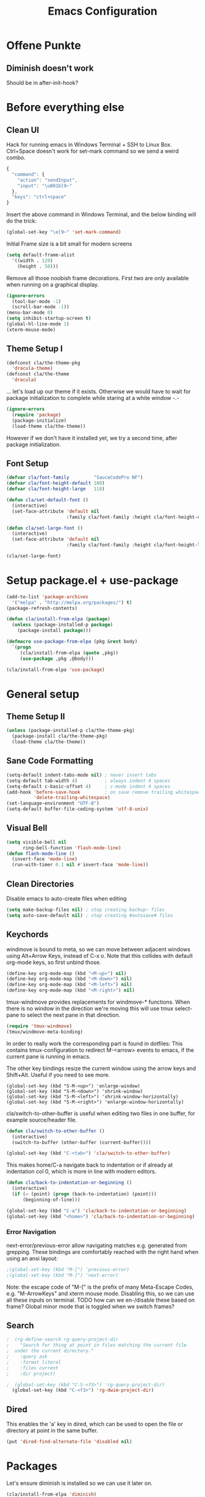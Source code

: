 #+TITLE: Emacs Configuration
#+OPTIONS: toc:nil

* Offene Punkte

** Diminish doesn't work

Should be in after-init-hook?

* Before everything else

** Clean UI

Hack for running emacs in Windows Terminal + SSH to Linux
Box. Ctrl+Space doesn't work for set-mark command so we send a weird
combo.

#+BEGIN_SRC js
{
  "command": {
    "action": "sendInput",
    "input": "\u001b[9~"
  },
  "keys": "ctrl+space"
}
#+END_SRC

Insert the above command in Windows Terminal, and the below binding
will do the trick:

#+BEGIN_SRC emacs-lisp
  (global-set-key "\e[9~" 'set-mark-command)
#+END_SRC

Initial Frame size is a bit small for modern screens

#+BEGIN_SRC emacs-lisp
  (setq default-frame-alist
    '((width . 120)
      (height . 50)))
#+END_SRC

Remove all those noobish frame decorations. First two are only
available when running on a graphical display.

#+BEGIN_SRC emacs-lisp
  (ignore-errors
    (tool-bar-mode -1)
    (scroll-bar-mode -1))
  (menu-bar-mode 0)
  (setq inhibit-startup-screen t)
  (global-hl-line-mode 1)
  (xterm-mouse-mode)
#+END_SRC

** Theme Setup I

#+BEGIN_SRC emacs-lisp
  (defconst cla/the-theme-pkg
    'dracula-theme)
  (defconst cla/the-theme
    'dracula)
#+END_SRC

... let's load up our theme if it exists. Otherwise
we would have to wait for package initialization to
complete while staring at a white window -.-

#+BEGIN_SRC emacs-lisp
  (ignore-errors
    (require 'package)
    (package-initialize)
    (load-theme cla/the-theme))
#+END_SRC

However if we don't have it installed yet, we try a
second time, after package initialization.

** Font Setup

#+BEGIN_SRC emacs-lisp
  (defvar cla/font-family         "SauceCodePro NF")
  (defvar cla/font-height-default 100)
  (defvar cla/font-height-large   110)

  (defun cla/set-default-font ()
    (interactive)
    (set-face-attribute 'default nil
                        :family cla/font-family :height cla/font-height-default))

  (defun cla/set-large-font ()
    (interactive)
    (set-face-attribute 'default nil
                        :family cla/font-family :height cla/font-height-large))

  (cla/set-large-font)
#+END_SRC

* Setup package.el + use-package

#+BEGIN_SRC emacs-lisp
  (add-to-list 'package-archives
    '("melpa" . "http://melpa.org/packages/") t)
  (package-refresh-contents)

  (defun cla/install-from-elpa (package)
    (unless (package-installed-p package)
      (package-install package)))

  (defmacro use-package-from-elpa (pkg &rest body)
    `(progn
       (cla/install-from-elpa (quote ,pkg))
       (use-package ,pkg ,@body)))

  (cla/install-from-elpa 'use-package)
#+END_SRC

* General setup

** Theme Setup II

#+BEGIN_SRC emacs-lisp
  (unless (package-installed-p cla/the-theme-pkg)
    (package-install cla/the-theme-pkg)
    (load-theme cla/the-theme))
#+END_SRC

** Sane Code Formatting

#+BEGIN_SRC emacs-lisp
  (setq-default indent-tabs-mode nil) ; never insert tabs
  (setq-default tab-width 4)          ; always indent 4 spaces
  (setq-default c-basic-offset 4)     ; c-mode indent 4 spaces
  (add-hook 'before-save-hook         ; on save remove trailing whitespace
            'delete-trailing-whitespace)
  (set-language-environment "UTF-8")
  (setq-default buffer-file-coding-system 'utf-8-unix)
#+END_SRC

** Visual Bell

#+BEGIN_SRC emacs-lisp
  (setq visible-bell nil
        ring-bell-function 'flash-mode-line)
  (defun flash-mode-line ()
    (invert-face 'mode-line)
    (run-with-timer 0.1 nil #'invert-face 'mode-line))
#+END_SRC

** Clean Directories

Disable emacs to auto-create files when editing

#+BEGIN_SRC emacs-lisp
  (setq make-backup-files nil) ; stop creating backup~ files
  (setq auto-save-default nil) ; stop creating #autosave# files
#+END_SRC

** Keychords

windmove is bound to meta, so we can move between adjacent
windows using Alt+Arrow Keys, instead of C-x o. Note that this
collides with default org-mode keys, so first unbind those.

#+BEGIN_SRC emacs-lisp
  (define-key org-mode-map (kbd "<M-up>") nil)
  (define-key org-mode-map (kbd "<M-down>") nil)
  (define-key org-mode-map (kbd "<M-left>") nil)
  (define-key org-mode-map (kbd "<M-right>") nil)
#+END_SRC

tmux-windmove provides replacements for windmove-* functions.
When there is no window in the direction we're moving this will
use tmux select-pane to select the next pane in that direction.

#+BEGIN_SRC emacs-lisp
  (require 'tmux-windmove)
  (tmux/windmove-meta-binding)
#+END_SRC

In order to really work the corresponding part is found in dotfiles:
This contains tmux-configuration to redirect M-<arrow> events to
emacs, if the current pane is running in emacs.

The other key bindings resize the current window using
the arrow keys and Shift+Alt. Useful if you need to see more.

#+BEGIN_SRC
  (global-set-key (kbd "S-M-<up>") 'enlarge-window)
  (global-set-key (kbd "S-M-<down>") 'shrink-window)
  (global-set-key (kbd "S-M-<left>") 'shrink-window-horizontally)
  (global-set-key (kbd "S-M-<right>") 'enlarge-window-horizontally)
#+END_SRC

cla/switch-to-other-buffer is useful when editing two files
in one buffer, for example source/header file.

#+BEGIN_SRC emacs-lisp
  (defun cla/switch-to-other-buffer ()
    (interactive)
    (switch-to-buffer (other-buffer (current-buffer))))

  (global-set-key (kbd "C-<tab>") 'cla/switch-to-other-buffer)
#+END_SRC

This makes home/C-a navigate back to indentation or if
already at indentation col 0, which is more in line with modern
editors.

#+BEGIN_SRC emacs-lisp
  (defun cla/back-to-indentation-or-beginning ()
    (interactive)
    (if (= (point) (progn (back-to-indentation) (point)))
        (beginning-of-line)))

  (global-set-key (kbd "C-a") 'cla/back-to-indentation-or-beginning)
  (global-set-key (kbd "<home>") 'cla/back-to-indentation-or-beginning)
#+END_SRC

*** Error Navigation

next-error/previous-error allow navigating matches e.g. generated from
grepping. These bindings are comfortably reached with the right hand
when using an ansi layout:

#+BEGIN_SRC emacs-lisp
;(global-set-key (kbd "M-[") 'previous-error)
;(global-set-key (kbd "M-]") 'next-error)
#+END_SRC

Note: the escape code of "M-[" is the prefix of many Meta-Escape
Codes, e.g. "M-ArrowKeys" and xterm mouse mode.
Disabling this, so we can use all these inputs on terminal.
TODO how can we en-/disable these based on frame?
Global minor mode that is toggled when we switch frames?

** Search

#+BEGIN_SRC emacs-lisp
;  (rg-define-search rg-query-project-dir
;    "Search for thing at point in files matching the current file
;  under the current directory."
;    :query ask
;    :format literal
;    :files current
;    :dir project)

;  (global-set-key (kbd "C-S-<f3>") 'rg-query-project-dir)
  (global-set-key (kbd "C-<f3>") 'rg-dwim-project-dir)
#+END_SRC

** Dired

This enables the 'a' key in dired, which can be used to open the
file or directory at point in the same buffer.

#+BEGIN_SRC emacs-lisp
(put 'dired-find-alternate-file 'disabled nil)
#+END_SRC

* Packages

Let's ensure diminish is installed so we can use it later on.

#+BEGIN_SRC emacs-lisp
  (cla/install-from-elpa 'diminish)
#+END_SRC

** Random Stuff

Stuff that doesn't need much setup

#+BEGIN_SRC emacs-lisp
  (cla/install-from-elpa 'rg)
  (cla/install-from-elpa 'htmlize)
  (cla/install-from-elpa 'markdown-mode)
  (cla/install-from-elpa 'magit)
#+END_SRC

** Processing

#+BEGIN_SRC emacs-lisp
  (setq processing-location
        "c:/Users/chris/processing-3.5.3/processing-java.exe")
  (setq processing-application-dir
        "c:/Users/chris/processing-3.5.3")
  (setq processing-sketchbook-dir
        "c:/Users/chris/Documents/Processing")
#+END_SRC

** Global Utilies

*** Diff HL Mode

Highlight modified lines of code in files under version control

#+BEGIN_SRC emacs-lisp
  (cla/install-from-elpa 'diff-hl)
  (add-hook 'after-init-hook 'global-diff-hl-mode)
#+END_SRC

*** Smart Parens

#+BEGIN_SRC emacs-lisp
  (cla/install-from-elpa 'smartparens)
  (with-eval-after-load 'smartparens
    (diminish 'smartparens-mode))
  (require 'smartparens-config)
  (smartparens-global-mode)
  (show-smartparens-global-mode)
  ;(sp-pair "'" nil :actions :rem)
  (global-set-key (kbd "C-.") 'sp-select-next-thing)
#+END_SRC

*** Company Mode

Basic Company Setup

#+BEGIN_SRC emacs-lisp
  (cla/install-from-elpa 'company)
  (setq company-dabbrev-downcase nil)
  (setq company-minimum-prefix-length 2)
  (setq company-idle-delay 0)
  (add-hook 'after-init-hook 'global-company-mode)
  (with-eval-after-load 'company
    (diminish 'company-mode))
#+END_SRC

Company Box is a company frontend that supports icons

#+BEGIN_SRC emacs-lisp
  (use-package-from-elpa company-box
                         :config
                         (diminish 'company-box-mode)
                         :hook
                         (company-mode . company-box-mode))
#+END_SRC

*** LSP Mode

Used for:
- Rust

#+BEGIN_SRC emacs-lisp
;(cla/install-from-elpa 'lsp-mode)
#+END_SRC

*** Projectile

#+BEGIN_SRC emacs-lisp
  (cla/install-from-elpa 'projectile)
  (projectile-global-mode)
  (setq projectile-mode-line-prefix " ")
  (global-set-key (kbd "C-c p f") 'projectile-find-file)
  (global-set-key (kbd "C-c p g") 'projectile-grep)
  (global-set-key (kbd "C-c p s") 'projectile-switch-project)
  (global-set-key (kbd "C-c p k") 'projectile-kill-buffers)
#+END_SRC

Let's enable native indexing/no caching, if the system has git and fd
this should be sufficiently efficient:

#+BEGIN_SRC emacs-lisp
  (setq projectile-indexing-method 'alien)
  (setq projectile-enable-caching nil)
#+END_SRC

*** Helm

#+BEGIN_SRC emacs-lisp
  (cla/install-from-elpa 'helm)
  ; (require 'helm-config)
  (require 'helm)
  (helm-mode 1)
#+END_SRC

We want our Helm Buffer to always open in the bottom part of the
window we're in. This makes it rather predictable.

#+BEGIN_SRC emacs-lisp
  (setq helm-split-window-in-side-p t)
  (setq helm-split-window-default-side 'below)
#+END_SRC

#+BEGIN_SRC emacs-lisp
  (with-eval-after-load "helm"
    (global-set-key (kbd "C-x C-f") #'helm-find-files)
    (global-set-key (kbd "M-x") #'helm-M-x)
    (define-key helm-find-files-map "\t" 'helm-execute-persistent-action)
    (define-key helm-read-file-map "\t" 'helm-execute-persistent-action)
    (diminish 'helm-mode))
#+END_SRC

Finally we need Helm to interact with projectile

#+BEGIN_SRC emacs-lisp
  (use-package-from-elpa helm-projectile
                         :config
                         (helm-projectile-on))
#+END_SRC

*** Smart Mode Line

#+BEGIN_SRC emacs-lisp
  (cla/install-from-elpa 'smart-mode-line)
  (setq sml/theme 'dark)
  (sml/setup)
#+END_SRC

*** COMMENT Flycheck

#+BEGIN_SRC emacs-lisp
  ;; (cla/install-from-elpa 'flycheck)
  ;; (use-package flycheck
  ;;   :ensure t
  ;;   :init (global-flycheck-mode))
  ;; (setq flycheck-check-syntax-automatically '(mode-enabled save))
  ;; (setq-default flycheck-disabled-checkers '(c/c++-gcc c/c++-clang javascript-jshint))
  ;; (add-hook 'after-init-hook #'global-flycheck-mode)
  ;; (flycheck-add-mode 'javascript-eslint 'rjsx-mode)
#+END_SRC

* Web Development

Some minor major-modes (lol) for common formats

#+BEGIN_SRC emacs-lisp
  (cla/install-from-elpa 'yaml-mode)
  (cla/install-from-elpa 'mustache-mode)
  (require 'mustache-mode)
#+END_SRC

I think for Javascript/JSX based types I should replace this RJSX.

#+BEGIN_SRC emacs-lisp
  (cla/install-from-elpa 'web-mode)
  (cla/install-from-elpa 'rjsx-mode)

  (dolist (suffix '("\\.js\\'" "\\.jsx\\'"))
    (add-to-list 'auto-mode-alist `(,suffix . rjsx-mode)))

  (dolist (suffix '("\\.tsx\\'" "\\.ts\\'" "\\.json\\'" "\\.html\\'" "\\.css\\'"))
    (add-to-list 'auto-mode-alist `(,suffix . web-mode)))

  (dolist (suffix '("\\.scss\\'"))
    (add-to-list 'auto-mode-alist `(,suffix . scss-mode)))
#+END_SRC

Customize indentation

#+BEGIN_SRC emacs-lisp
  (setq sgml-basic-offset 4)
#+END_SRC

TODO I should check RJSX for Typescript.

* Slime

#+BEGIN_SRC emacs-lisp
; (cla/install-from-elpa 'slime)
; (cla/install-from-elpa 'slime-company)
; (setq slime-contribs '(slime-fancy slime-company))
; (setq inferior-lisp-program "/data/data/com.termux/files/home/ecl/bin/ecl")
#+END_SRC

* Rust

#+BEGIN_SRC emacs-lisp
;(cla/install-from-elpa 'rust-mode)
;(add-hook rust-mode-hook #'lsp)
#+END_SRC

